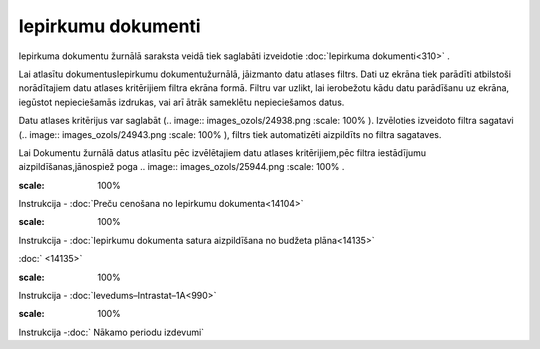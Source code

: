 .. 210 Iepirkumu dokumenti*********************** 


Iepirkuma dokumentu žurnālā saraksta veidā tiek saglabāti izveidotie
:doc:`Iepirkuma dokumenti<310>` .



Lai atlasītu dokumentusIepirkumu dokumentužurnālā, jāizmanto datu
atlases filtrs. Dati uz ekrāna tiek parādīti atbilstoši norādītajiem
datu atlases kritērijiem filtra ekrāna formā. Filtru var uzlikt, lai
ierobežotu kādu datu parādīšanu uz ekrāna, iegūstot nepieciešamās
izdrukas, vai arī ātrāk sameklētu nepieciešamos datus.

Datu atlases kritērijus var saglabāt (.. image::
images_ozols/24938.png
:scale: 100%
). Izvēloties izveidoto filtra sagatavi (.. image::
images_ozols/24943.png
:scale: 100%
), filtrs tiek automatizēti aizpildīts no filtra sagataves.

Lai Dokumentu žurnālā datus atlasītu pēc izvēlētajiem datu atlases
kritērijiem,pēc filtra iestādījumu aizpildīšanas,jānospiež poga ..
image:: images_ozols/25944.png
:scale: 100%
.



.. image:: images_ozols/24545.gif
:scale: 100%
Instrukcija - :doc:`Preču cenošana no Iepirkumu dokumenta<14104>`




.. image:: images_ozols/24545.gif
:scale: 100%
Instrukcija - :doc:`Iepirkumu dokumenta satura aizpildīšana no budžeta
plāna<14135>`

:doc:`
<14135>`

.. image:: images_ozols/24545.gif
:scale: 100%
Instrukcija - :doc:`Ievedums–Intrastat–1A<990>`




.. image:: images_ozols/24545.gif
:scale: 100%
Instrukcija -:doc:` Nākamo periodu izdevumi`


 